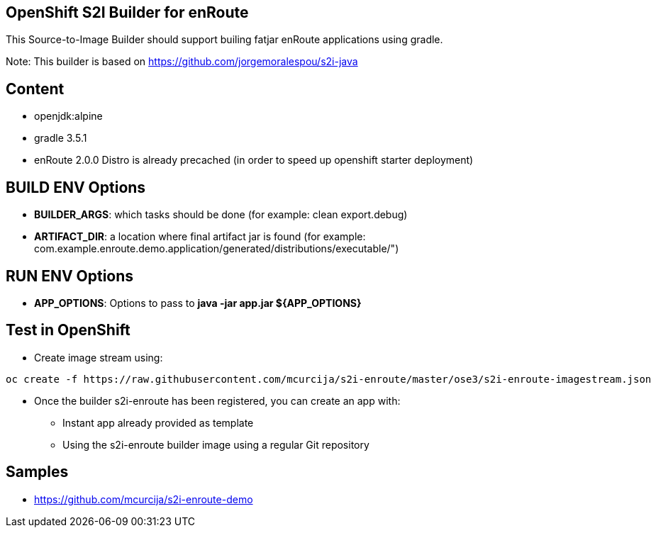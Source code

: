 == OpenShift S2I Builder for enRoute
This Source-to-Image Builder should support builing fatjar enRoute applications using gradle.

Note: This builder is based on https://github.com/jorgemoralespou/s2i-java 

== Content ==

* openjdk:alpine
* gradle 3.5.1
* enRoute 2.0.0 Distro is already precached (in order to speed up openshift starter deployment)

== BUILD ENV Options

* *BUILDER_ARGS*: which tasks should be done (for example: clean export.debug)
* *ARTIFACT_DIR*: a location where final artifact jar is found (for example: com.example.enroute.demo.application/generated/distributions/executable/")

== RUN ENV Options

* *APP_OPTIONS*: Options to pass to *java -jar app.jar ${APP_OPTIONS}*

== Test in OpenShift

* Create image stream using:

----
oc create -f https://raw.githubusercontent.com/mcurcija/s2i-enroute/master/ose3/s2i-enroute-imagestream.json
----

* Once the builder s2i-enroute has been registered, you can create an app with:

** Instant app already provided as template
** Using the s2i-enroute builder image using a regular Git repository

== Samples

* https://github.com/mcurcija/s2i-enroute-demo


